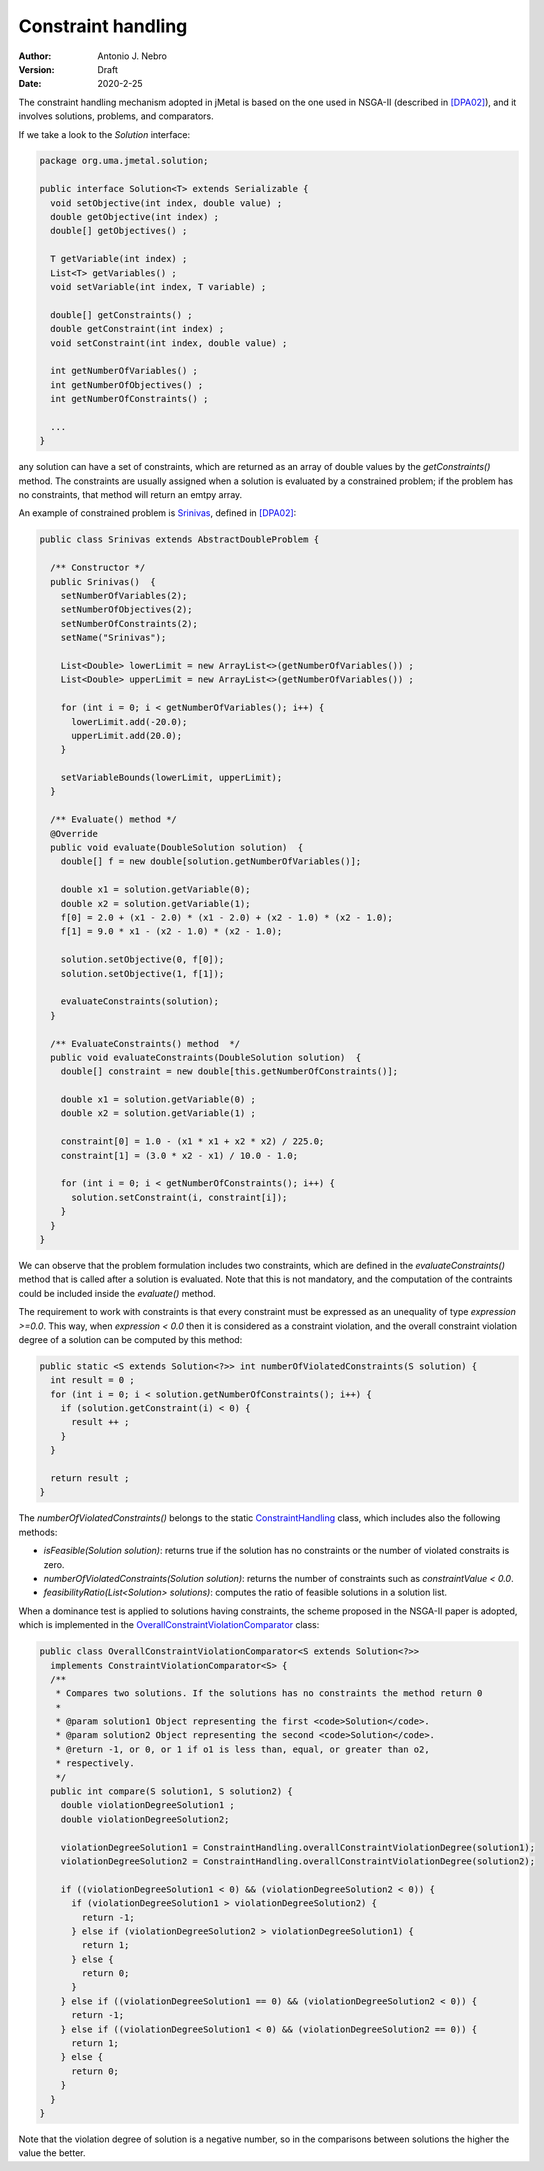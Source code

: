 .. _constraints:

Constraint handling
===================

:Author: Antonio J. Nebro
:Version: Draft
:Date: 2020-2-25

The constraint handling mechanism adopted in jMetal is based on the one used in NSGA-II (described in `[DPA02] <https://doi.org/10.1109/4235.996017>`_), and it involves solutions, problems, and comparators.

If we take a look to the `Solution` interface:

.. code-block:: java

    package org.uma.jmetal.solution;
    
    public interface Solution<T> extends Serializable {
      void setObjective(int index, double value) ;
      double getObjective(int index) ;
      double[] getObjectives() ;

      T getVariable(int index) ;
      List<T> getVariables() ;
      void setVariable(int index, T variable) ;

      double[] getConstraints() ;
      double getConstraint(int index) ;
      void setConstraint(int index, double value) ;

      int getNumberOfVariables() ;
      int getNumberOfObjectives() ;
      int getNumberOfConstraints() ;

      ...
    }

any solution can have a set of constraints, which are returned as an array of double values by the `getConstraints()` method. The constraints are usually assigned when a solution is evaluated by a constrained problem; if the problem has no constraints, that method will return an emtpy array.

An example of constrained problem is `Srinivas <https://github.com/jMetal/jMetal/blob/master/jmetal-problem/src/main/java/org/uma/jmetal/problem/multiobjective/Srinivas.java>`_, defined in `[DPA02] <https://doi.org/10.1109/4235.996017>`_:


.. code-block:: java

  public class Srinivas extends AbstractDoubleProblem {

    /** Constructor */
    public Srinivas()  {
      setNumberOfVariables(2);
      setNumberOfObjectives(2);
      setNumberOfConstraints(2);
      setName("Srinivas");

      List<Double> lowerLimit = new ArrayList<>(getNumberOfVariables()) ;
      List<Double> upperLimit = new ArrayList<>(getNumberOfVariables()) ;

      for (int i = 0; i < getNumberOfVariables(); i++) {
        lowerLimit.add(-20.0);
        upperLimit.add(20.0);
      }

      setVariableBounds(lowerLimit, upperLimit);
    }

    /** Evaluate() method */
    @Override
    public void evaluate(DoubleSolution solution)  {
      double[] f = new double[solution.getNumberOfVariables()];

      double x1 = solution.getVariable(0);
      double x2 = solution.getVariable(1);
      f[0] = 2.0 + (x1 - 2.0) * (x1 - 2.0) + (x2 - 1.0) * (x2 - 1.0);
      f[1] = 9.0 * x1 - (x2 - 1.0) * (x2 - 1.0);

      solution.setObjective(0, f[0]);
      solution.setObjective(1, f[1]);

      evaluateConstraints(solution);
    }

    /** EvaluateConstraints() method  */
    public void evaluateConstraints(DoubleSolution solution)  {
      double[] constraint = new double[this.getNumberOfConstraints()];

      double x1 = solution.getVariable(0) ;
      double x2 = solution.getVariable(1) ;

      constraint[0] = 1.0 - (x1 * x1 + x2 * x2) / 225.0;
      constraint[1] = (3.0 * x2 - x1) / 10.0 - 1.0;

      for (int i = 0; i < getNumberOfConstraints(); i++) {
        solution.setConstraint(i, constraint[i]);
      }
    }
  }

We can observe that the problem formulation includes two constraints, which are defined in the `evaluateConstraints()` method that is called after a solution is evaluated. Note that this is not mandatory, and the computation of the contraints could be included inside the `evaluate()` method.

The requirement to work with constraints is that every constraint must be expressed as an unequality of type `expression >=0.0`. This way, when `expression < 0.0` then it is considered as a constraint violation, and the overall constraint violation degree of a solution can be computed by this method:

.. code-block:: java
  
  public static <S extends Solution<?>> int numberOfViolatedConstraints(S solution) {
    int result = 0 ;
    for (int i = 0; i < solution.getNumberOfConstraints(); i++) {
      if (solution.getConstraint(i) < 0) {
        result ++ ;
      }
    }

    return result ;
  }

The `numberOfViolatedConstraints()` belongs to the static `ConstraintHandling <https://github.com/jMetal/jMetal/blob/master/jmetal-core/src/main/java/org/uma/jmetal/util/ConstraintHandling.java>`_ class, which includes also the following methods:

* `isFeasible(Solution solution)`: returns true if the solution has no constraints or the number of violated constraits is zero.

* `numberOfViolatedConstraints(Solution solution)`: returns the number of constraints such as `constraintValue < 0.0`.

* `feasibilityRatio(List<Solution> solutions)`:  computes the ratio of feasible solutions in a solution list.

When a dominance test is applied to solutions having constraints, the scheme proposed in the NSGA-II paper is adopted, which is implemented in the `OverallConstraintViolationComparator <https://github.com/jMetal/jMetal/blob/master/jmetal-core/src/main/java/org/uma/jmetal/util/comparator/impl/OverallConstraintViolationComparator.java>`_ class: 

.. code-block:: java

  public class OverallConstraintViolationComparator<S extends Solution<?>>
    implements ConstraintViolationComparator<S> {
    /**
     * Compares two solutions. If the solutions has no constraints the method return 0
     *
     * @param solution1 Object representing the first <code>Solution</code>.
     * @param solution2 Object representing the second <code>Solution</code>.
     * @return -1, or 0, or 1 if o1 is less than, equal, or greater than o2,
     * respectively.
     */
    public int compare(S solution1, S solution2) {
      double violationDegreeSolution1 ;
      double violationDegreeSolution2;

      violationDegreeSolution1 = ConstraintHandling.overallConstraintViolationDegree(solution1);
      violationDegreeSolution2 = ConstraintHandling.overallConstraintViolationDegree(solution2);

      if ((violationDegreeSolution1 < 0) && (violationDegreeSolution2 < 0)) {
        if (violationDegreeSolution1 > violationDegreeSolution2) {
          return -1;
        } else if (violationDegreeSolution2 > violationDegreeSolution1) {
          return 1;
        } else {
          return 0;
        }
      } else if ((violationDegreeSolution1 == 0) && (violationDegreeSolution2 < 0)) {
        return -1;
      } else if ((violationDegreeSolution1 < 0) && (violationDegreeSolution2 == 0)) {
        return 1;
      } else {
        return 0;
      }
    }
  }

Note that the violation degree of solution is a negative number, so in the comparisons between solutions the higher the value the better.